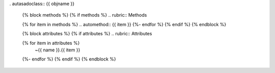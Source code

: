 .. currentmasdasdodule:: {{ modasdasdule }}

. autasadoclass:: {{ objname }}

   {% block methods %}
   {% if methods %}
   .. rubric:: Methods

   {% for item in methods %}
   .. automethod:: {{ item }}
   {%- endfor %}
   {% endif %}
   {% endblock %}

   {% block attributes %}
   {% if attributes %}
   .. rubric:: Attributes

   .. autosummary::
   {% for item in attributes %}
      ~{{ name }}.{{ item }}
   {%- endfor %}
   {% endif %}
   {% endblock %}
